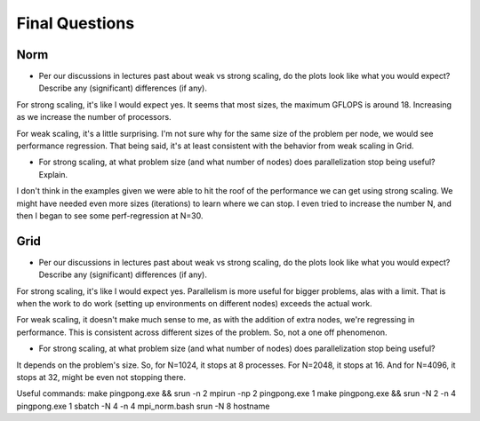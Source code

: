 

Final Questions
===============

Norm
----

* Per our discussions in lectures past about weak vs strong scaling, do
  the plots look like what you would expect? Describe any (significant)
  differences (if any).

For strong scaling, it's like I would expect yes. It seems that most sizes, the maximum GFLOPS is around 18.
Increasing as we increase the number of processors.

For weak scaling, it's a little surprising.
I'm not sure why for the same size of the problem per node, we would see performance regression.
That being said, it's at least consistent with the behavior from weak scaling in Grid.

* For strong scaling, at what problem size (and what number of nodes) does
  parallelization stop being useful?  Explain.
I don't think in the examples given we were able to hit the roof of the performance we can get using strong scaling.
We might have needed even more sizes (iterations) to learn where we can stop.
I even tried to increase the number N, and then I began to see some perf-regression at N=30.


Grid
----

* Per our discussions in lectures past about weak vs strong scaling, do
  the plots look like what you would expect? Describe any (significant)
  differences (if any).

For strong scaling, it's like I would expect yes. Parallelism is more useful for bigger problems, alas with a limit.
That is when the work to do work (setting up environments on different nodes) exceeds the actual work.

For weak scaling, it doesn't make much sense to me, as with the addition of extra nodes, we're regressing in performance.
This is consistent across different sizes of the problem. So, not a one off phenomenon.

* For strong scaling, at what problem size (and what number of nodes) does
  parallelization stop being useful?

It depends on the problem's size. So, for N=1024, it stops at 8 processes. For N=2048, it stops at 16.
And for N=4096, it stops at 32, might be even not stopping there.


Useful commands:
make pingpong.exe && srun -n 2 mpirun -np 2 pingpong.exe 1
make pingpong.exe && srun -N 2 -n 4 pingpong.exe 1
sbatch -N 4 -n 4 mpi_norm.bash
srun -N 8 hostname
